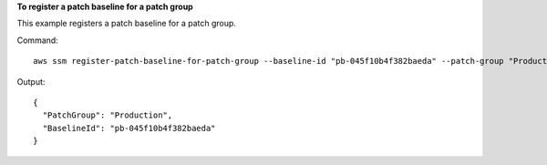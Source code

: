 **To register a patch baseline for a patch group**

This example registers a patch baseline for a patch group.

Command::

  aws ssm register-patch-baseline-for-patch-group --baseline-id "pb-045f10b4f382baeda" --patch-group "Production"

Output::

  {
    "PatchGroup": "Production",
    "BaselineId": "pb-045f10b4f382baeda"
  }
